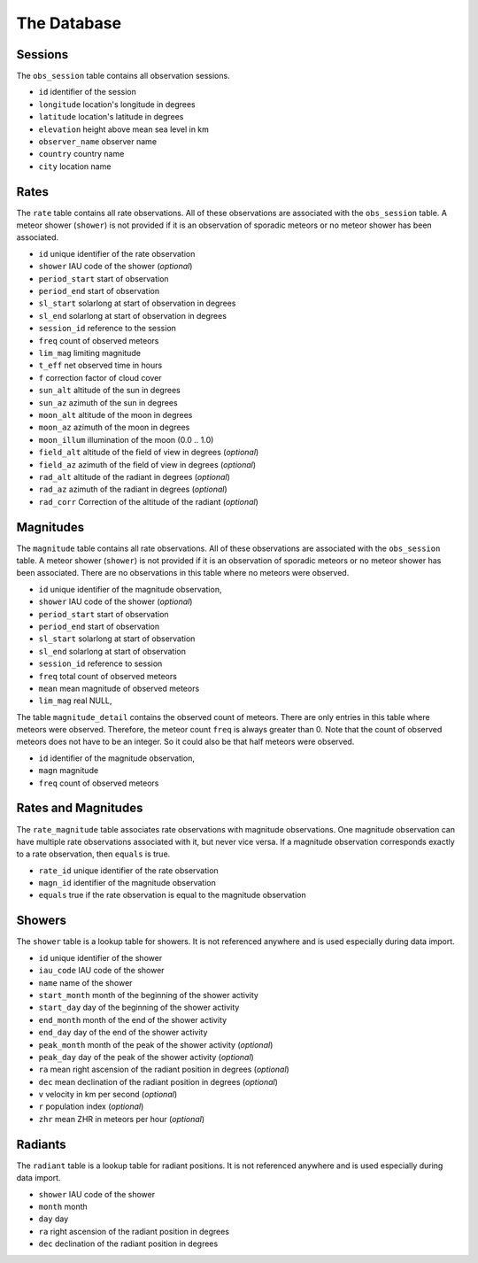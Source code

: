 
The Database
============

Sessions
********

The ``obs_session`` table contains all observation sessions.

* ``id`` identifier of the session
* ``longitude`` location's longitude in degrees
* ``latitude`` location's latitude in degrees
* ``elevation`` height above mean sea level in km
* ``observer_name`` observer name
* ``country`` country name
* ``city`` location name


Rates
*****

The ``rate`` table contains all rate observations.
All of these observations are associated with the ``obs_session`` table.
A meteor shower (``shower``) is not provided if it is an observation of sporadic meteors or no meteor shower has been associated.

* ``id`` unique identifier of the rate observation
* ``shower`` IAU code of the shower (*optional*)
* ``period_start`` start of observation
* ``period_end`` start of observation
* ``sl_start`` solarlong at start of observation in degrees
* ``sl_end`` solarlong at start of observation in degrees
* ``session_id`` reference to the session
* ``freq`` count of observed meteors
* ``lim_mag`` limiting magnitude
* ``t_eff`` net observed time in hours
* ``f`` correction factor of cloud cover
* ``sun_alt`` altitude of the sun in degrees
* ``sun_az`` azimuth of the sun in degrees
* ``moon_alt`` altitude of the moon in degrees
* ``moon_az`` azimuth of the moon in degrees
* ``moon_illum`` illumination of the moon (0.0 .. 1.0)
* ``field_alt`` altitude of the field of view in degrees (*optional*)
* ``field_az`` azimuth of the field of view in degrees (*optional*)
* ``rad_alt`` altitude of the radiant in degrees (*optional*)
* ``rad_az`` azimuth of the radiant in degrees (*optional*)
* ``rad_corr`` Correction of the altitude of the radiant (*optional*)


Magnitudes
**********

The ``magnitude`` table contains all rate observations.
All of these observations are associated with the ``obs_session`` table.
A meteor shower (``shower``) is not provided if it is an observation of sporadic meteors or no meteor shower has been associated.
There are no observations in this table where no meteors were observed.

* ``id`` unique identifier of the magnitude observation,
* ``shower`` IAU code of the shower (*optional*)
* ``period_start`` start of observation
* ``period_end`` start of observation
* ``sl_start`` solarlong at start of observation
* ``sl_end`` solarlong at start of observation
* ``session_id`` reference to session
* ``freq`` total count of observed meteors
* ``mean`` mean magnitude of observed meteors
* ``lim_mag`` real NULL,

The table ``magnitude_detail`` contains the observed count of meteors.
There are only entries in this table where meteors were observed.
Therefore, the meteor count ``freq`` is always greater than 0.
Note that the count of observed meteors does not have to be an integer.
So it could also be that half meteors were observed.

* ``id`` identifier of the magnitude observation,
* ``magn`` magnitude
* ``freq`` count of observed meteors


Rates and Magnitudes
********************

The ``rate_magnitude`` table associates rate observations with magnitude observations.
One magnitude observation can have multiple rate observations associated with it, but never vice versa.
If a magnitude observation corresponds exactly to a rate observation, then ``equals`` is true.

* ``rate_id`` unique identifier of the rate observation
* ``magn_id`` identifier of the magnitude observation
* ``equals`` true if the rate observation is equal to the magnitude observation


Showers
*******

The ``shower`` table is a lookup table for showers.
It is not referenced anywhere and is used especially during data import.

* ``id`` unique identifier of the shower
* ``iau_code`` IAU code of the shower
* ``name`` name of the shower
* ``start_month`` month of the beginning of the shower activity
* ``start_day`` day of the beginning of the shower activity
* ``end_month`` month of the end of the shower activity
* ``end_day`` day of the end of the shower activity
* ``peak_month`` month of the peak of the shower activity (*optional*)
* ``peak_day`` day of the peak of the shower activity (*optional*)
* ``ra`` mean right ascension of the radiant position in degrees (*optional*)
* ``dec`` mean declination of the radiant position in degrees (*optional*)
* ``v`` velocity in km per second (*optional*)
* ``r`` population index (*optional*)
* ``zhr`` mean ZHR in meteors per hour (*optional*)


Radiants
********

The ``radiant`` table is a lookup table for radiant positions.
It is not referenced anywhere and is used especially during data import.

* ``shower`` IAU code of the shower
* ``month`` month
* ``day`` day
* ``ra`` right ascension of the radiant position in degrees
* ``dec`` declination of the radiant position in degrees
